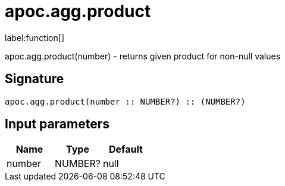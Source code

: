 ////
This file is generated by DocsTest, so don't change it!
////

= apoc.agg.product
:description: This section contains reference documentation for the apoc.agg.product function.

label:function[]

[.emphasis]
apoc.agg.product(number) - returns given product for non-null values

== Signature

[source]
----
apoc.agg.product(number :: NUMBER?) :: (NUMBER?)
----

== Input parameters
[.procedures, opts=header]
|===
| Name | Type | Default 
|number|NUMBER?|null
|===

